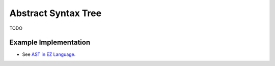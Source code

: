 ====================
Abstract Syntax Tree
====================

TODO

Example Implementation
======================

* See `AST in EZ Language <https://github.com/CompilerProgramming/ez-lang/blob/main/parser/src/main/java/com/compilerprogramming/ezlang/parser/AST.java>`_.
